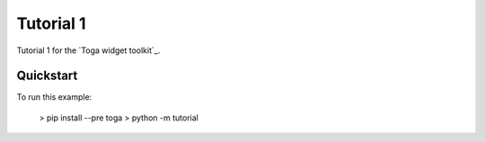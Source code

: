 Tutorial 1
==========

Tutorial 1 for the `Toga widget toolkit`_.

Quickstart
~~~~~~~~~~

To run this example:

    > pip install --pre toga
    > python -m tutorial
